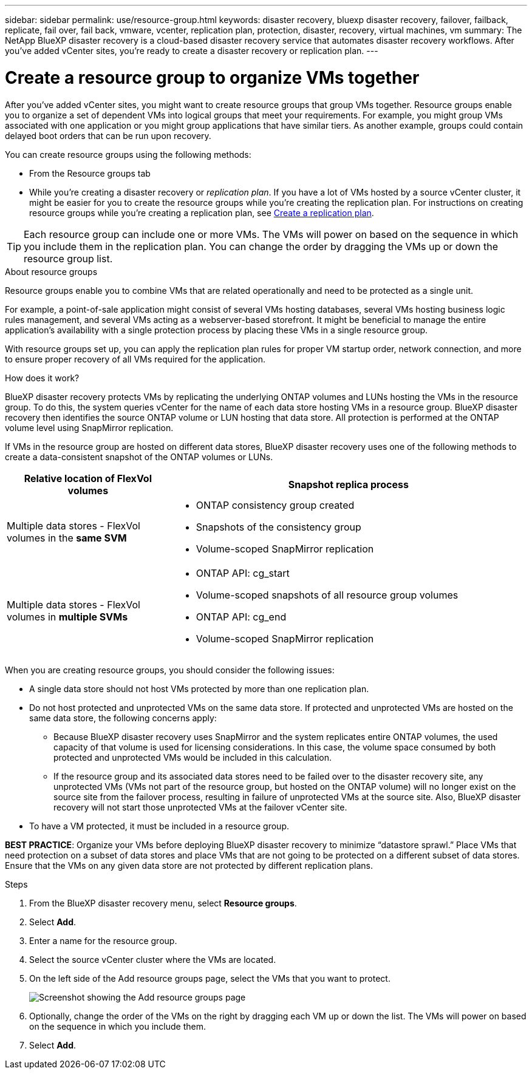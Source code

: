 ---
sidebar: sidebar
permalink: use/resource-group.html
keywords: disaster recovery, bluexp disaster recovery, failover, failback, replicate, fail over, fail back, vmware, vcenter, replication plan, protection, disaster, recovery, virtual machines, vm
summary: The NetApp BlueXP disaster recovery is a cloud-based disaster recovery service that automates disaster recovery workflows. After you’ve added vCenter sites, you’re ready to create a disaster recovery or replication plan. 
---

= Create a resource group to organize VMs together
:hardbreaks:
:icons: font
:imagesdir: ../media/use/

[.lead]
After you’ve added vCenter sites, you might want to create resource groups that group VMs together. Resource groups enable you to organize a set of dependent VMs into logical groups that meet your requirements. For example, you might group VMs associated with one application or you might group applications that have similar tiers. As another example, groups could contain delayed boot orders that can be run upon recovery.

You can create resource groups using the following methods: 

* From the Resource groups tab  
* While you’re creating a disaster recovery or _replication plan_. If you have a lot of VMs hosted by a source vCenter cluster, it might be easier for you to create the resource groups while you're creating the replication plan. For instructions on creating resource groups while you're creating a replication plan, see link:dr-plan-create.html[Create a replication plan].

TIP: Each resource group can include one or more VMs. The VMs will power on based on the sequence in which you include them in the replication plan. You can change the order by dragging the VMs up or down the resource group list. 

.About resource groups

Resource groups enable you to combine VMs that are related operationally and need to be protected as a single unit. 

For example, a point-of-sale application might consist of several VMs hosting databases, several VMs hosting business logic rules management, and several VMs acting as a webserver-based storefront. It might be beneficial to manage the entire application’s availability with a single protection process by placing these VMs in a single resource group. 

With resource groups set up, you can apply the replication plan rules for proper VM startup order, network connection, and more to ensure proper recovery of all VMs required for the application.

.How does it work?

BlueXP disaster recovery protects VMs by replicating the underlying ONTAP volumes and LUNs hosting the VMs in the resource group. To do this, the system queries vCenter for the name of each data store hosting VMs in a resource group. BlueXP disaster recovery then identifies the source ONTAP volume or LUN hosting that data store. All protection is performed at the ONTAP volume level using SnapMirror replication.

If VMs in the resource group are hosted on different data stores, BlueXP disaster recovery uses one of the following methods to create a data-consistent snapshot of the ONTAP volumes or LUNs.

[cols=2*,options="header",cols="30,65a",width="100%"]
|===
| Relative location of FlexVol volumes 
| Snapshot replica process


| Multiple data stores - FlexVol volumes in the *same SVM* 
| * ONTAP consistency group created
* Snapshots of the consistency group
* Volume-scoped SnapMirror replication 


| Multiple data stores - FlexVol volumes in *multiple SVMs* 
| * ONTAP API: cg_start
* Volume-scoped snapshots of all resource group volumes
* ONTAP API: cg_end
* Volume-scoped SnapMirror replication

|===

When you are creating resource groups, you should consider the following issues: 

* A single data store should not host VMs protected by more than one replication plan.
* Do not host protected and unprotected VMs on the same data store. If protected and unprotected VMs are hosted on the same data store, the following concerns apply:  
** Because BlueXP disaster recovery uses SnapMirror and the system replicates entire ONTAP volumes, the used capacity of that volume is used for licensing considerations. In this case, the volume space consumed by both protected and unprotected VMs would be included in this calculation.
** If the resource group and its associated data stores need to be failed over to the disaster recovery site, any unprotected VMs (VMs not part of the resource group, but hosted on the ONTAP volume) will no longer exist on the source site from the failover process, resulting in failure of unprotected VMs at the source site. Also, BlueXP disaster recovery will not start those unprotected VMs at the failover vCenter site. 

* To have a VM protected, it must be included in a resource group.

*BEST PRACTICE*: Organize your VMs before deploying BlueXP disaster recovery to minimize “datastore sprawl.” Place VMs that need protection on a subset of data stores and place VMs that are not going to be protected on a different subset of data stores. Ensure that the VMs on any given data store are not protected by different replication plans.

.Steps

. From the BlueXP disaster recovery menu, select *Resource groups*.

. Select *Add*. 

. Enter a name for the resource group.
. Select the source vCenter cluster where the VMs are located.


. On the left side of the Add resource groups page, select the VMs that you want to protect. 
+
image:dr-resource-groups-add.png[Screenshot showing the Add resource groups page]

. Optionally, change the order of the VMs on the right by dragging each VM up or down the list. The VMs will power on based on the sequence in which you include them.


. Select *Add*.


